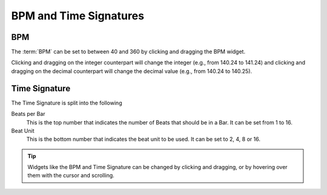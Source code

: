 .. SPDX-FileCopyrightText: © 2019 Alexandros Theodotou <alex@zrythm.org>
   SPDX-License-Identifier: GFDL-1.3-invariants-or-later
   This is part of the Zrythm Manual.
   See the file index.rst for copying conditions.

BPM and Time Signatures
=======================

BPM
---

The :term:`BPM` can be set to between 40 and 360 by
clicking and dragging the BPM widget.

.. image:: /_static/img/bpm-widget.png
   :align: center

Clicking
and dragging on the integer counterpart will
change the integer (e.g., from 140.24 to
141.24) and clicking and dragging on the
decimal counterpart will change the decimal
value (e.g., from 140.24 to 140.25).

Time Signature
--------------

.. image:: /_static/img/time-sig.png
   :align: center

The Time Signature is split into the following

Beats per Bar
  This is the top number that indicates the
  number of Beats that should be in a Bar. It
  can be set from 1 to 16.
Beat Unit
  This is the bottom number that indicates
  the beat unit to be used. It can be set to
  2, 4, 8 or 16.

.. tip:: Widgets like the BPM and Time Signature
   can be changed by clicking and dragging, or by
   hovering over them with the cursor and
   scrolling.
